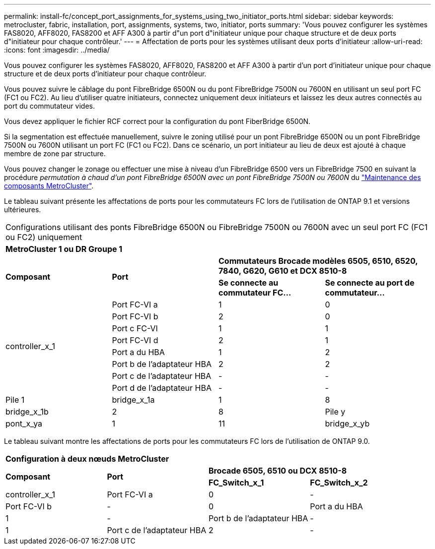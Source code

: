 ---
permalink: install-fc/concept_port_assignments_for_systems_using_two_initiator_ports.html 
sidebar: sidebar 
keywords: metrocluster, fabric, installation, port, assignments, systems, two, initiator, ports 
summary: 'Vous pouvez configurer les systèmes FAS8020, AFF8020, FAS8200 et AFF A300 à partir d"un port d"initiateur unique pour chaque structure et de deux ports d"initiateur pour chaque contrôleur.' 
---
= Affectation de ports pour les systèmes utilisant deux ports d'initiateur
:allow-uri-read: 
:icons: font
:imagesdir: ../media/


[role="lead"]
Vous pouvez configurer les systèmes FAS8020, AFF8020, FAS8200 et AFF A300 à partir d'un port d'initiateur unique pour chaque structure et de deux ports d'initiateur pour chaque contrôleur.

Vous pouvez suivre le câblage du pont FibreBridge 6500N ou du pont FibreBridge 7500N ou 7600N en utilisant un seul port FC (FC1 ou FC2). Au lieu d'utiliser quatre initiateurs, connectez uniquement deux initiateurs et laissez les deux autres connectés au port du commutateur vides.

Vous devez appliquer le fichier RCF correct pour la configuration du pont FiberBridge 6500N.

Si la segmentation est effectuée manuellement, suivre le zoning utilisé pour un pont FibreBridge 6500N ou un pont FibreBridge 7500N ou 7600N utilisant un port FC (FC1 ou FC2). Dans ce scénario, un port initiateur au lieu de deux est ajouté à chaque membre de zone par structure.

Vous pouvez changer le zonage ou effectuer une mise à niveau d'un FibreBridge 6500 vers un FibreBridge 7500 en suivant la procédure _permutation à chaud d'un pont FibreBridge 6500N avec un pont FibreBridge 7500N ou 7600N_ du https://docs.netapp.com/us-en/ontap-metrocluster/maintain/index.html["Maintenance des composants MetroCluster"].

Le tableau suivant présente les affectations de ports pour les commutateurs FC lors de l'utilisation de ONTAP 9.1 et versions ultérieures.

|===


4+| Configurations utilisant des ponts FibreBridge 6500N ou FibreBridge 7500N ou 7600N avec un seul port FC (FC1 ou FC2) uniquement 


4+| *MetroCluster 1 ou DR Groupe 1* 


.2+| *Composant* .2+| *Port* 2+| *Commutateurs Brocade modèles 6505, 6510, 6520, 7840, G620, G610 et DCX 8510-8* 


| *Se connecte au commutateur FC...* | *Se connecte au port de commutateur...* 


.8+| controller_x_1  a| 
Port FC-VI a
 a| 
1
 a| 
0



 a| 
Port FC-VI b
 a| 
2
 a| 
0



 a| 
Port c FC-VI
 a| 
1
 a| 
1



 a| 
Port FC-VI d
 a| 
2
 a| 
1



 a| 
Port a du HBA
 a| 
1
 a| 
2



 a| 
Port b de l'adaptateur HBA
 a| 
2
 a| 
2



 a| 
Port c de l'adaptateur HBA
 a| 
-
 a| 
-



 a| 
Port d de l'adaptateur HBA
 a| 
-
 a| 
-



 a| 
Pile 1
 a| 
bridge_x_1a
 a| 
1
 a| 
8



 a| 
bridge_x_1b
 a| 
2
 a| 
8



 a| 
Pile y
 a| 
pont_x_ya
 a| 
1
 a| 
11



 a| 
bridge_x_yb
 a| 
2
 a| 
11

|===
Le tableau suivant montre les affectations de ports pour les commutateurs FC lors de l'utilisation de ONTAP 9.0.

|===


4+| *Configuration à deux nœuds MetroCluster* 


.2+| *Composant* .2+| *Port* 2+| *Brocade 6505, 6510 ou DCX 8510-8* 


| *FC_Switch_x_1* | *FC_Switch_x_2* 


 a| 
controller_x_1
 a| 
Port FC-VI a
 a| 
0
 a| 
-



 a| 
Port FC-VI b
 a| 
-
 a| 
0



 a| 
Port a du HBA
 a| 
1
 a| 
-



 a| 
Port b de l'adaptateur HBA
 a| 
-
 a| 
1



 a| 
Port c de l'adaptateur HBA
 a| 
2
 a| 
-



 a| 
Port d de l'adaptateur HBA
 a| 
-
 a| 
2

|===
